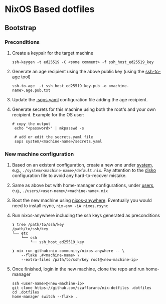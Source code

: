 * NixOS Based dotfiles
:PROPERTIES:
:CUSTOM_ID: nixos-based-dotfiles
:END:

[[https://github.com/szaffarano/nix-dotfiles/actions/workflows/pre-commit.yml/badge.svg]]

** Bootstrap
:PROPERTIES:
:CUSTOM_ID: bootstrap
:END:
*** Preconditions
:PROPERTIES:
:CUSTOM_ID: preconditions
:END:
1. Create a keypair for the target machine

   #+begin_example
    ssh-keygen -t ed25519 -C <some comment> -f ssh_host_ed25519_key
   #+end_example

2. Generate an age recipient using the above public key (using the
   [[https://github.com/Mic92/ssh-to-age][ssh-to-age]] tool)

   #+begin_example
    ssh-to-age  -i ssh_host_ed25519_key.pub -o <machine-name>.age.pub.txt
   #+end_example

3. Update the [[./.sops.yaml][.sops.yaml]] configuration file adding the
   age recipient.

4. Generate secrets for this machine using both the root's and your own
   recipient. Example for the OS user:

   #+begin_example
       # copy the output
        echo "<password>" | mkpasswd -s

        # add or edit the secrets.yaml file
        sops system/<machine-name>/secrets.yaml
   #+end_example

*** New machine configuration
:PROPERTIES:
:CUSTOM_ID: new-machine-configuration
:END:
1. Based on an existent configuration, create a new one under
   [[./system][system]], e.g., =./system/<machine-name>/default.nix=.
   Pay attention to the
   [[https://github.com/nix-community/disko][disko]] configuration file
   to avoid any hard-to-recover mistake.

2. Same as above but with home-manager configurations, under
   [[./users][users]], e.g., =./users/<user-name>/<machine-name>.nix=

3. Boot the new machine using
   [[https://github.com/nix-community/nixos-anywhere][nixos-anywhere]].
   Eventually you would need to install rsync, =nix-env -iA nixos.rsync=

4. Run nixos-anywhere including the ssh keys generated as preconditions

   #+begin_example
    ❯ tree /path/to/ssh/key
    /path/to/ssh/key
    └── etc
        └── ssh
            └── ssh_host_ed25519_key

    ❯ nix run github:nix-community/nixos-anywhere -- \
        --flake .#<machine-name> \
        --extra-files /path/to/ssh/key root@<new-machine-ip>
   #+end_example

5. Once finished, login in the new machine, clone the repo and run
   home-manager

   #+begin_example
    ssh <user-name>@<new-machine-ip>
    git clone https://github.com/szaffarano/nix-dotfiles .dotfiles
    cd .dotfiles
    home-manager switch --flake .
   #+end_example
